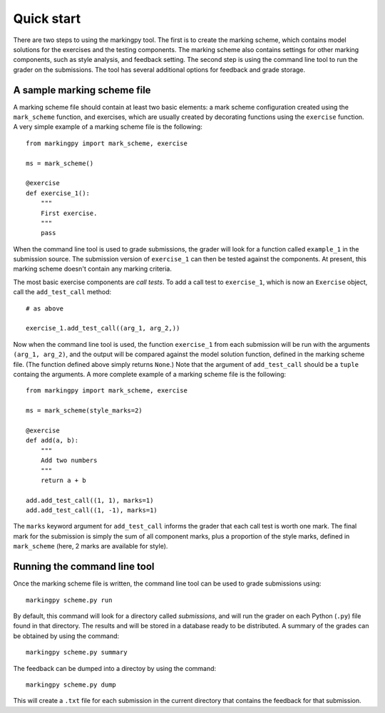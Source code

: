 
Quick start
===========
There are two steps to using the markingpy tool. The first is to create the marking scheme, which contains model solutions for the exercises and the testing components. The marking scheme also contains settings for other marking components, such as style analysis, and feedback setting. The second step is using the command line tool to run the grader on the submissions. The tool has several additional options for feedback and grade storage.

A sample marking scheme file
----------------------------
A marking scheme file should contain at least two basic elements: a mark scheme configuration created using the ``mark_scheme`` function, and exercises, which are usually created by decorating functions using the ``exercise`` function. A very simple example of a marking scheme file is the following::

    from markingpy import mark_scheme, exercise
    
    ms = mark_scheme()
    
    @exercise
    def exercise_1():
        """
        First exercise.
        """
        pass
        
When the command line tool is used to grade submissions, the grader will look for a function called ``example_1`` in the submission source. The submission version of ``exercise_1`` can then be tested against the components. At present, this marking scheme doesn't contain any marking criteria.

The most basic exercise components are *call tests*. To add a call test to ``exercise_1``, which is now an ``Exercise`` object, call the ``add_test_call`` method::
    
    # as above

    exercise_1.add_test_call((arg_1, arg_2,))
    
Now when the command line tool is used, the function ``exercise_1`` from each submission will be run with the arguments ``(arg_1, arg_2)``, and the output will be compared against the model solution function, defined in the marking scheme file. (The function defined above simply returns ``None``\ .) Note that the argument of ``add_test_call`` should be a ``tuple`` containg the arguments. A more complete example of a marking scheme file is the following::

    from markingpy import mark_scheme, exercise
    
    ms = mark_scheme(style_marks=2)
    
    @exercise
    def add(a, b):
        """
        Add two numbers
        """
        return a + b
        
    add.add_test_call((1, 1), marks=1)
    add.add_test_call((1, -1), marks=1)
    
The ``marks`` keyword argument for ``add_test_call`` informs the grader that each call test is worth one mark. The final mark for the submission is simply the sum of all component marks, plus a proportion of the style marks, defined in ``mark_scheme`` (here, 2 marks are available for style). 

Running the command line tool
-----------------------------
Once the marking scheme file is written, the command line tool can be used to grade submissions using::

    markingpy scheme.py run

By default, this command will look for a directory called *submissions*, and
will run the grader on each Python (``.py``) file found in that directory.
The results and will be stored in a database ready to be distributed. A
summary of the grades can be obtained by using the command::

    markingpy scheme.py summary

The feedback can be dumped into a directoy by using the command::

    markingpy scheme.py dump

This will create a ``.txt`` file for each submission in the current directory
that contains the feedback for that submission.
